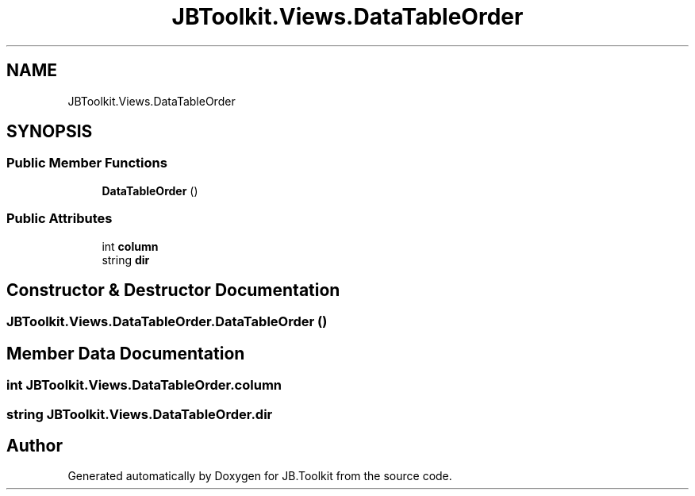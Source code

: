 .TH "JBToolkit.Views.DataTableOrder" 3 "Mon Aug 31 2020" "JB.Toolkit" \" -*- nroff -*-
.ad l
.nh
.SH NAME
JBToolkit.Views.DataTableOrder
.SH SYNOPSIS
.br
.PP
.SS "Public Member Functions"

.in +1c
.ti -1c
.RI "\fBDataTableOrder\fP ()"
.br
.in -1c
.SS "Public Attributes"

.in +1c
.ti -1c
.RI "int \fBcolumn\fP"
.br
.ti -1c
.RI "string \fBdir\fP"
.br
.in -1c
.SH "Constructor & Destructor Documentation"
.PP 
.SS "JBToolkit\&.Views\&.DataTableOrder\&.DataTableOrder ()"

.SH "Member Data Documentation"
.PP 
.SS "int JBToolkit\&.Views\&.DataTableOrder\&.column"

.SS "string JBToolkit\&.Views\&.DataTableOrder\&.dir"


.SH "Author"
.PP 
Generated automatically by Doxygen for JB\&.Toolkit from the source code\&.
